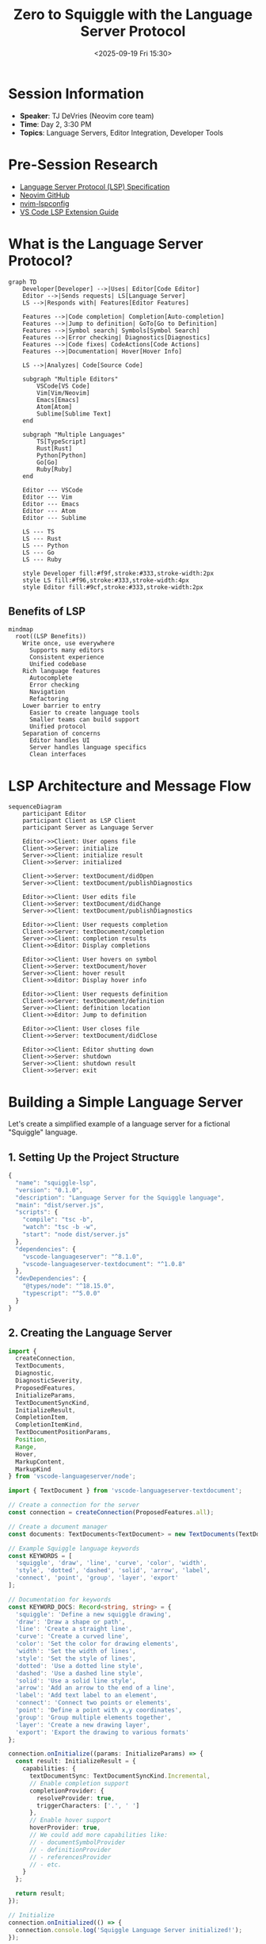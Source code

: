 #+TITLE: Zero to Squiggle with the Language Server Protocol
#+DATE: <2025-09-19 Fri 15:30>
#+PROPERTY: header-args:typescript :session *lsp-session* :results output
#+PROPERTY: header-args:rust :session *lsp-session* :results output
#+PROPERTY: header-args:mermaid :file ../diagrams/lsp-%%N.png

* Session Information
- *Speaker*: TJ DeVries (Neovim core team)
- *Time*: Day 2, 3:30 PM
- *Topics*: Language Servers, Editor Integration, Developer Tools

* Pre-Session Research
- [[https://microsoft.github.io/language-server-protocol/][Language Server Protocol (LSP) Specification]]
- [[https://github.com/neovim/neovim][Neovim GitHub]]
- [[https://github.com/neovim/nvim-lspconfig][nvim-lspconfig]]
- [[https://code.visualstudio.com/api/language-extensions/language-server-extension-guide][VS Code LSP Extension Guide]]

* What is the Language Server Protocol?

#+begin_src mermaid :file ../diagrams/lsp-overview.png
graph TD
    Developer[Developer] -->|Uses| Editor[Code Editor]
    Editor -->|Sends requests| LS[Language Server]
    LS -->|Responds with| Features[Editor Features]
    
    Features -->|Code completion| Completion[Auto-completion]
    Features -->|Jump to definition| GoTo[Go to Definition]
    Features -->|Symbol search| Symbols[Symbol Search]
    Features -->|Error checking| Diagnostics[Diagnostics]
    Features -->|Code fixes| CodeActions[Code Actions]
    Features -->|Documentation| Hover[Hover Info]
    
    LS -->|Analyzes| Code[Source Code]
    
    subgraph "Multiple Editors"
        VSCode[VS Code]
        Vim[Vim/Neovim]
        Emacs[Emacs]
        Atom[Atom]
        Sublime[Sublime Text]
    end
    
    subgraph "Multiple Languages"
        TS[TypeScript]
        Rust[Rust]
        Python[Python]
        Go[Go]
        Ruby[Ruby]
    end
    
    Editor --- VSCode
    Editor --- Vim
    Editor --- Emacs
    Editor --- Atom
    Editor --- Sublime
    
    LS --- TS
    LS --- Rust
    LS --- Python
    LS --- Go
    LS --- Ruby
    
    style Developer fill:#f9f,stroke:#333,stroke-width:2px
    style LS fill:#f96,stroke:#333,stroke-width:4px
    style Editor fill:#9cf,stroke:#333,stroke-width:2px
#+end_src

** Benefits of LSP

#+begin_src mermaid :file ../diagrams/lsp-benefits.png
mindmap
  root((LSP Benefits))
    Write once, use everywhere
      Supports many editors
      Consistent experience
      Unified codebase
    Rich language features
      Autocomplete
      Error checking
      Navigation
      Refactoring
    Lower barrier to entry
      Easier to create language tools
      Smaller teams can build support
      Unified protocol
    Separation of concerns
      Editor handles UI
      Server handles language specifics
      Clean interfaces
#+end_src

* LSP Architecture and Message Flow

#+begin_src mermaid :file ../diagrams/lsp-message-flow.png
sequenceDiagram
    participant Editor
    participant Client as LSP Client
    participant Server as Language Server
    
    Editor->>Client: User opens file
    Client->>Server: initialize
    Server->>Client: initialize result
    Client->>Server: initialized
    
    Client->>Server: textDocument/didOpen
    Server->>Client: textDocument/publishDiagnostics
    
    Editor->>Client: User edits file
    Client->>Server: textDocument/didChange
    Server->>Client: textDocument/publishDiagnostics
    
    Editor->>Client: User requests completion
    Client->>Server: textDocument/completion
    Server->>Client: completion results
    Client->>Editor: Display completions
    
    Editor->>Client: User hovers on symbol
    Client->>Server: textDocument/hover
    Server->>Client: hover result
    Client->>Editor: Display hover info
    
    Editor->>Client: User requests definition
    Client->>Server: textDocument/definition
    Server->>Client: definition location
    Client->>Editor: Jump to definition
    
    Editor->>Client: User closes file
    Client->>Server: textDocument/didClose
    
    Editor->>Client: Editor shutting down
    Client->>Server: shutdown
    Server->>Client: shutdown result
    Client->>Server: exit
#+end_src

* Building a Simple Language Server

Let's create a simplified example of a language server for a fictional "Squiggle" language.

** 1. Setting Up the Project Structure

#+begin_src typescript :tangle ../tools/demo-projects/squiggle-lsp/package.json
{
  "name": "squiggle-lsp",
  "version": "0.1.0",
  "description": "Language Server for the Squiggle language",
  "main": "dist/server.js",
  "scripts": {
    "compile": "tsc -b",
    "watch": "tsc -b -w",
    "start": "node dist/server.js"
  },
  "dependencies": {
    "vscode-languageserver": "^8.1.0",
    "vscode-languageserver-textdocument": "^1.0.8"
  },
  "devDependencies": {
    "@types/node": "^18.15.0",
    "typescript": "^5.0.0"
  }
}
#+end_src

** 2. Creating the Language Server

#+begin_src typescript :tangle ../tools/demo-projects/squiggle-lsp/src/server.ts
import {
  createConnection,
  TextDocuments,
  Diagnostic,
  DiagnosticSeverity,
  ProposedFeatures,
  InitializeParams,
  TextDocumentSyncKind,
  InitializeResult,
  CompletionItem,
  CompletionItemKind,
  TextDocumentPositionParams,
  Position,
  Range,
  Hover,
  MarkupContent,
  MarkupKind
} from 'vscode-languageserver/node';

import { TextDocument } from 'vscode-languageserver-textdocument';

// Create a connection for the server
const connection = createConnection(ProposedFeatures.all);

// Create a document manager
const documents: TextDocuments<TextDocument> = new TextDocuments(TextDocument);

// Example Squiggle language keywords
const KEYWORDS = [
  'squiggle', 'draw', 'line', 'curve', 'color', 'width',
  'style', 'dotted', 'dashed', 'solid', 'arrow', 'label',
  'connect', 'point', 'group', 'layer', 'export'
];

// Documentation for keywords
const KEYWORD_DOCS: Record<string, string> = {
  'squiggle': 'Define a new squiggle drawing',
  'draw': 'Draw a shape or path',
  'line': 'Create a straight line',
  'curve': 'Create a curved line',
  'color': 'Set the color for drawing elements',
  'width': 'Set the width of lines',
  'style': 'Set the style of lines',
  'dotted': 'Use a dotted line style',
  'dashed': 'Use a dashed line style',
  'solid': 'Use a solid line style',
  'arrow': 'Add an arrow to the end of a line',
  'label': 'Add text label to an element',
  'connect': 'Connect two points or elements',
  'point': 'Define a point with x,y coordinates',
  'group': 'Group multiple elements together',
  'layer': 'Create a new drawing layer',
  'export': 'Export the drawing to various formats'
};

connection.onInitialize((params: InitializeParams) => {
  const result: InitializeResult = {
    capabilities: {
      textDocumentSync: TextDocumentSyncKind.Incremental,
      // Enable completion support
      completionProvider: {
        resolveProvider: true,
        triggerCharacters: ['.', ' ']
      },
      // Enable hover support
      hoverProvider: true,
      // We could add more capabilities like:
      // - documentSymbolProvider
      // - definitionProvider
      // - referencesProvider
      // - etc.
    }
  };
  
  return result;
});

// Initialize
connection.onInitialized(() => {
  connection.console.log('Squiggle Language Server initialized!');
});

// Provide diagnostics for a document
async function validateTextDocument(textDocument: TextDocument): Promise<void> {
  const text = textDocument.getText();
  const diagnostics: Diagnostic[] = [];
  
  // Simple pattern to check for unclosed squiggle blocks
  const openSquiggles = (text.match(/squiggle\s+\w+\s*\{/g) || []).length;
  const closeSquiggles = (text.match(/\}/g) || []).length;
  
  if (openSquiggles > closeSquiggles) {
    // Find the position of the last squiggle
    const lastSquiggleMatch = /squiggle\s+\w+\s*\{/g.exec(text);
    if (lastSquiggleMatch && lastSquiggleMatch.index !== undefined) {
      const start = textDocument.positionAt(lastSquiggleMatch.index);
      const end = textDocument.positionAt(lastSquiggleMatch.index + lastSquiggleMatch[0].length);
      
      diagnostics.push({
        severity: DiagnosticSeverity.Error,
        range: {
          start,
          end
        },
        message: `Unclosed squiggle block. Expected '}'.`,
        source: 'squiggle-lsp'
      });
    }
  }
  
  // Check for unknown keywords
  const wordRegex = /\b(\w+)\b/g;
  let match: RegExpExecArray | null;
  
  while ((match = wordRegex.exec(text)) !== null) {
    const word = match[1];
    // Skip numbers
    if (/^\d+$/.test(word)) continue;
    
    // Check if it's a variable declaration
    const isVarDeclaration = /let\s+(\w+)/.exec(text.slice(Math.max(0, match.index - 5), match.index + word.length + 1));
    if (isVarDeclaration && isVarDeclaration[1] === word) continue;
    
    // Check if the word is not a keyword and not following certain patterns
    if (!KEYWORDS.includes(word) && 
        !/^[xy]\d*$/.test(word) && // Allow x1, y2, etc. as coordinates
        !/(let|const|var|function)/.test(word) && // Allow JavaScript keywords
        !/^[A-Z][A-Za-z]+$/.test(word)) { // Allow PascalCase names for types
      
      const start = textDocument.positionAt(match.index);
      const end = textDocument.positionAt(match.index + word.length);
      
      diagnostics.push({
        severity: DiagnosticSeverity.Warning,
        range: {
          start,
          end
        },
        message: `Unknown Squiggle keyword: '${word}'.`,
        source: 'squiggle-lsp'
      });
    }
  }
  
  // Send the diagnostics to the client
  connection.sendDiagnostics({ uri: textDocument.uri, diagnostics });
}

// Listen for document changes
documents.onDidChangeContent(change => {
  validateTextDocument(change.document);
});

// Handle completion requests
connection.onCompletion(
  (params: TextDocumentPositionParams): CompletionItem[] => {
    // Get the document and position
    const document = documents.get(params.textDocument.uri);
    if (!document) {
      return [];
    }
    
    // Get the word at position
    const text = document.getText();
    const position = params.position;
    const offset = document.offsetAt(position);
    
    // Simple prefix detection
    let start = offset - 1;
    while (start >= 0 && /[\w]/.test(text.charAt(start))) {
      start--;
    }
    start++;
    
    const prefix = text.substring(start, offset).toLowerCase();
    
    // Filter keywords by prefix
    return KEYWORDS
      .filter(keyword => keyword.startsWith(prefix))
      .map(keyword => ({
        label: keyword,
        kind: CompletionItemKind.Keyword,
        detail: KEYWORD_DOCS[keyword] || '',
        data: { keyword }
      }));
  }
);

// Handle completion item resolve
connection.onCompletionResolve(
  (item: CompletionItem): CompletionItem => {
    // Add more details to the completion item
    if (item.data?.keyword && KEYWORD_DOCS[item.data.keyword]) {
      item.documentation = {
        kind: MarkupKind.Markdown,
        value: [
          '```squiggle',
          `${item.data.keyword}`,
          '```',
          '',
          KEYWORD_DOCS[item.data.keyword]
        ].join('\n')
      };
    }
    return item;
  }
);

// Handle hover requests
connection.onHover(
  (params: TextDocumentPositionParams): Hover | null => {
    const document = documents.get(params.textDocument.uri);
    if (!document) {
      return null;
    }
    
    // Get the word at position
    const text = document.getText();
    const position = params.position;
    const offset = document.offsetAt(position);
    
    // Find the word at the position
    let start = offset;
    while (start > 0 && /[\w]/.test(text.charAt(start - 1))) {
      start--;
    }
    
    let end = offset;
    while (end < text.length && /[\w]/.test(text.charAt(end))) {
      end++;
    }
    
    const word = text.substring(start, end);
    
    // Check if it's a keyword
    if (KEYWORDS.includes(word)) {
      const range: Range = {
        start: document.positionAt(start),
        end: document.positionAt(end)
      };
      
      const contents: MarkupContent = {
        kind: MarkupKind.Markdown,
        value: [
          '```squiggle',
          `${word}`,
          '```',
          '',
          KEYWORD_DOCS[word] || 'No documentation available'
        ].join('\n')
      };
      
      return { contents, range };
    }
    
    return null;
  }
);

// Listen for document opens
documents.onDidOpen(event => {
  connection.console.log(`Document opened: ${event.document.uri}`);
  validateTextDocument(event.document);
});

// Listen for document closes
documents.onDidClose(event => {
  connection.console.log(`Document closed: ${event.document.uri}`);
});

// Register the document manager
documents.listen(connection);

// Start the server
connection.listen();
#+end_src

** 3. Setting Up the VS Code Extension

#+begin_src typescript :tangle ../tools/demo-projects/squiggle-lsp/src/extension.ts
import * as path from 'path';
import { ExtensionContext } from 'vscode';
import {
  LanguageClient,
  LanguageClientOptions,
  ServerOptions,
  TransportKind
} from 'vscode-languageclient/node';

let client: LanguageClient;

export function activate(context: ExtensionContext) {
  // The server is implemented in Node
  const serverModule = context.asAbsolutePath(
    path.join('dist', 'server.js')
  );
  
  // Server debug options
  const debugOptions = { execArgv: ['--nolazy', '--inspect=6009'] };
  
  // Server options
  const serverOptions: ServerOptions = {
    run: { module: serverModule, transport: TransportKind.ipc },
    debug: {
      module: serverModule,
      transport: TransportKind.ipc,
      options: debugOptions
    }
  };
  
  // Client options
  const clientOptions: LanguageClientOptions = {
    // Register the server for Squiggle documents
    documentSelector: [{ scheme: 'file', language: 'squiggle' }],
    synchronize: {
      // Notify the server about file changes
      fileEvents: workspace.createFileSystemWatcher('**/.squigglerc')
    }
  };
  
  // Create and start the client
  client = new LanguageClient(
    'squiggleLsp',
    'Squiggle Language Server',
    serverOptions,
    clientOptions
  );
  
  // Start the client and server
  client.start();
}

export function deactivate(): Thenable<void> | undefined {
  if (!client) {
    return undefined;
  }
  return client.stop();
}
#+end_src

** 4. Neovim Integration Example

#+begin_src lua :tangle ../tools/demo-projects/squiggle-lsp/nvim-setup.lua
-- Add to your init.lua or init.vim

-- Set up the squiggle language server
require('lspconfig').squiggle_lsp.setup {
  cmd = { "node", "/path/to/squiggle-lsp/dist/server.js", "--stdio" },
  filetypes = { "squiggle" },
  root_dir = function(fname)
    return require('lspconfig').util.find_git_ancestor(fname) or
           vim.fn.getcwd()
  end,
  settings = {
    -- Any server-specific settings would go here
  }
}

-- Register .sq files as squiggle
vim.cmd [[
  augroup Squiggle
    autocmd!
    autocmd BufNewFile,BufRead *.sq setfiletype squiggle
  augroup END
]]

-- Basic highlighting for Squiggle files
vim.cmd [[
  syntax match squiggleKeyword "\<\(squiggle\|draw\|line\|curve\|color\|width\|style\|dotted\|dashed\|solid\|arrow\|label\|connect\|point\|group\|layer\|export\)\>"
  highlight link squiggleKeyword Keyword
]]
#+end_src

* Extending the Language Server

** Adding More Features

#+begin_src mermaid :file ../diagrams/lsp-advanced-features.png
graph TB
    LSP[Language Server Protocol] --> Basic[Basic Features]
    LSP --> Advanced[Advanced Features]
    
    Basic --> Diagnostics[Diagnostics]
    Basic --> Completion[Completion]
    Basic --> Hover[Hover]
    Basic --> GoTo[Go to Definition]
    
    Advanced --> Refactoring[Refactoring]
    Advanced --> CodeActions[Code Actions]
    Advanced --> Rename[Rename]
    Advanced --> Formatting[Formatting]
    Advanced --> CodeLens[CodeLens]
    Advanced --> Symbols[Document/Workspace Symbols]
    Advanced --> References[Find References]
    Advanced --> SemanticTokens[Semantic Tokens]
    
    style LSP fill:#f96,stroke:#333,stroke-width:4px
    style Advanced fill:#9cf,stroke:#333,stroke-width:2px
#+end_src

** Language Server Lifecycle

#+begin_src mermaid :file ../diagrams/lsp-lifecycle.png
stateDiagram-v2
    [*] --> Started: Launch server
    Started --> Initialized: initialize
    Initialized --> Running: initialized
    Running --> ShuttingDown: shutdown
    ShuttingDown --> Exited: exit
    Exited --> [*]
    
    state Running {
        [*] --> Idle
        Idle --> Processing: Request received
        Processing --> Idle: Response sent
    }
#+end_src

* Questions to Ask
- What are the challenges of implementing a language server for a new language?
- How do you handle performance issues with large codebases?
- What are some best practices for testing language servers?
- How do you manage the complexity of implementing all LSP features?
- What's the future of the Language Server Protocol?

* TODO Items [0/4]
- [ ] Implement a simple grammar parser for Squiggle
- [ ] Add more advanced LSP features like code actions
- [ ] Test the language server with different editors
- [ ] Create example Squiggle programs to test with